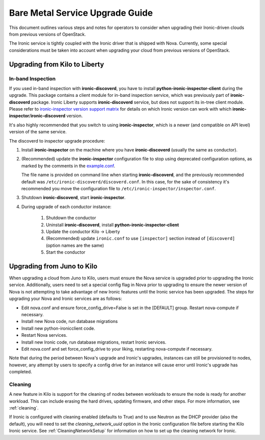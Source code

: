 .. _upgrade-guide:

=====================================
Bare Metal Service Upgrade Guide
=====================================

This document outlines various steps and notes for operators to consider when
upgrading their Ironic-driven clouds from previous versions of OpenStack.

The Ironic service is tightly coupled with the Ironic driver that is shipped
with Nova. Currently, some special considerations must be taken into account
when upgrading your cloud from previous versions of OpenStack.

Upgrading from Kilo to Liberty
==============================

In-band Inspection
------------------

If you used in-band inspection with **ironic-discoverd**, you have to install
**python-ironic-inspector-client** during the upgrade. This package contains a
client module for in-band inspection service, which was previously part of
**ironic-discoverd** package. Ironic Liberty supports **ironic-discoverd**
service, but does not support its in-tree client module. Please refer to
`ironic-inspector version support matrix
<https://github.com/openstack/ironic-inspector#version-support-matrix>`_ for
details on which Ironic version can work with which
**ironic-inspector**/**ironic-discoverd** version.

It's also highly recommended that you switch to using **ironic-inspector**,
which is a newer (and compatible on API level) version of the same service.

The discoverd to inspector upgrade procedure:

#. Install **ironic-inspector** on the machine where you have
   **ironic-discoverd** (usually the same as conductor).

#. (Recommended) update the **ironic-inspector** configuration file to stop
   using deprecated configuration options, as marked by the comments in the
   `example.conf
   <https://github.com/openstack/ironic-inspector/blob/master/example.conf>`_.

   The file name is provided on command line when starting
   **ironic-discoverd**, and the previously recommended default was
   ``/etc/ironic-discoverd/discoverd.conf``. In this case, for the sake of
   consistency it's recommended you move the configuration file to
   ``/etc/ironic-inspector/inspector.conf``.

#. Shutdown **ironic-discoverd**, start **ironic-inspector**.

#. During upgrade of each conductor instance:

    #. Shutdown the conductor
    #. Uninstall **ironic-discoverd**,
       install **python-ironic-inspector-client**
    #. Update the conductor Kilo -> Liberty
    #. (Recommended) update ``ironic.conf`` to use ``[inspector]`` section
       instead of ``[discoverd]`` (option names are the same)
    #. Start the conductor

Upgrading from Juno to Kilo
===========================

When upgrading a cloud from Juno to Kilo, users must ensure the Nova
service is upgraded prior to upgrading the Ironic service. Additionally,
users need to set a special config flag in Nova prior to upgrading to ensure
the newer version of Nova is not attempting to take advantage of new Ironic
features until the Ironic service has been upgraded. The steps for upgrading
your Nova and Ironic services are as follows:

- Edit nova.conf and ensure force_config_drive=False is set in the [DEFAULT]
  group. Restart nova-compute if necessary.
- Install new Nova code, run database migrations
- Install new python-ironicclient code.
- Restart Nova services.
- Install new Ironic code, run database migrations, restart Ironic services.
- Edit nova.conf and set force_config_drive to your liking, restarting
  nova-compute if necessary.

Note that during the period between Nova's upgrade and Ironic's upgrades,
instances can still be provisioned to nodes, however, any attempt by users
to specify a config drive for an instance will cause error until Ironic's
upgrade has completed.

Cleaning
--------
A new feature in Kilo is support for the cleaning of nodes between workloads to
ensure the node is ready for another workload. This can include erasing the
hard drives, updating firmware, and other steps. For more information, see
:ref:`cleaning`.

If Ironic is configured with cleaning enabled (defaults to True) and to use
Neutron as the DHCP provider (also the default), you will need to set the
`cleaning_network_uuid` option in the Ironic configuration file before starting
the Kilo Ironic service. See :ref:`CleaningNetworkSetup` for information on
how to set up the cleaning network for Ironic.

